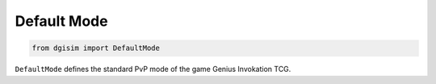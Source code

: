 Default Mode
============

.. code-block:: python3

    from dgisim import DefaultMode

``DefaultMode`` defines the standard PvP mode of the game Genius Invokation TCG.
